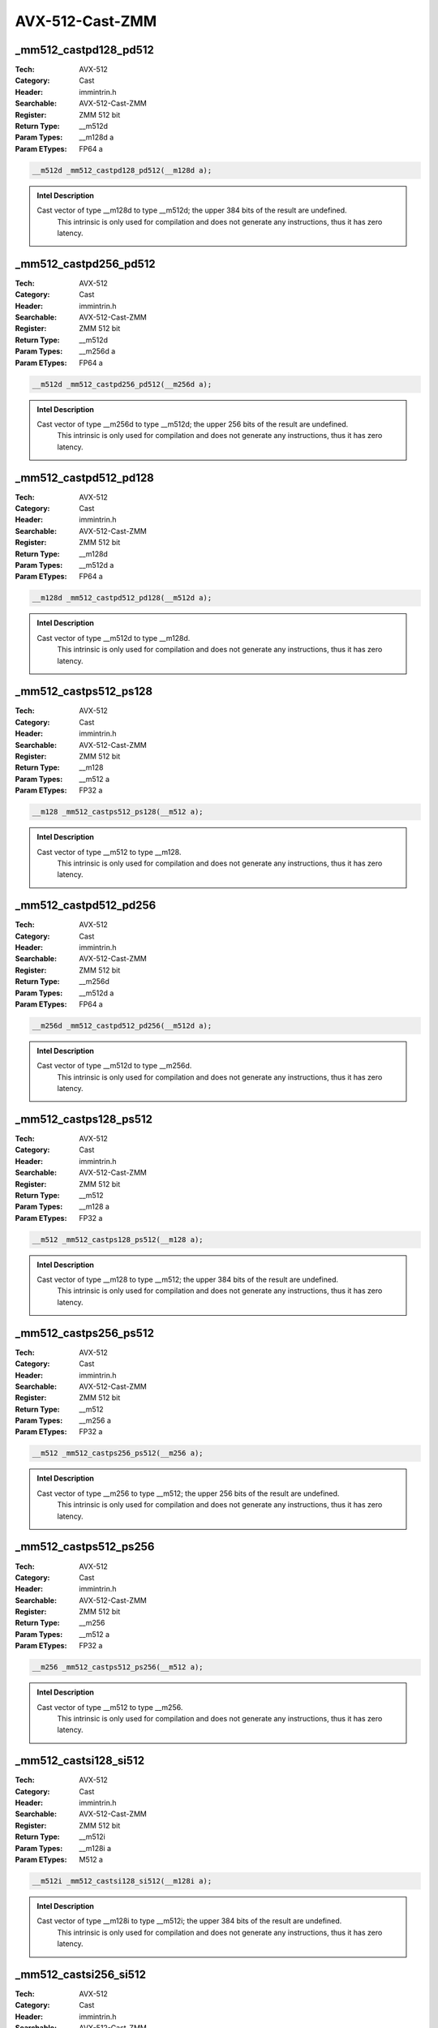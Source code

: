 AVX-512-Cast-ZMM
================

_mm512_castpd128_pd512
----------------------
:Tech: AVX-512
:Category: Cast
:Header: immintrin.h
:Searchable: AVX-512-Cast-ZMM
:Register: ZMM 512 bit
:Return Type: __m512d
:Param Types:
    __m128d a
:Param ETypes:
    FP64 a

.. code-block:: C

    __m512d _mm512_castpd128_pd512(__m128d a);

.. admonition:: Intel Description

    Cast vector of type __m128d to type __m512d; the upper 384 bits of the result are undefined. 
    	This intrinsic is only used for compilation and does not generate any instructions, thus it has zero latency.

_mm512_castpd256_pd512
----------------------
:Tech: AVX-512
:Category: Cast
:Header: immintrin.h
:Searchable: AVX-512-Cast-ZMM
:Register: ZMM 512 bit
:Return Type: __m512d
:Param Types:
    __m256d a
:Param ETypes:
    FP64 a

.. code-block:: C

    __m512d _mm512_castpd256_pd512(__m256d a);

.. admonition:: Intel Description

    Cast vector of type __m256d to type __m512d; the upper 256 bits of the result are undefined. 
    	This intrinsic is only used for compilation and does not generate any instructions, thus it has zero latency.

_mm512_castpd512_pd128
----------------------
:Tech: AVX-512
:Category: Cast
:Header: immintrin.h
:Searchable: AVX-512-Cast-ZMM
:Register: ZMM 512 bit
:Return Type: __m128d
:Param Types:
    __m512d a
:Param ETypes:
    FP64 a

.. code-block:: C

    __m128d _mm512_castpd512_pd128(__m512d a);

.. admonition:: Intel Description

    Cast vector of type __m512d to type __m128d. 
    	This intrinsic is only used for compilation and does not generate any instructions, thus it has zero latency.

_mm512_castps512_ps128
----------------------
:Tech: AVX-512
:Category: Cast
:Header: immintrin.h
:Searchable: AVX-512-Cast-ZMM
:Register: ZMM 512 bit
:Return Type: __m128
:Param Types:
    __m512 a
:Param ETypes:
    FP32 a

.. code-block:: C

    __m128 _mm512_castps512_ps128(__m512 a);

.. admonition:: Intel Description

    Cast vector of type __m512 to type __m128. 
    	This intrinsic is only used for compilation and does not generate any instructions, thus it has zero latency.

_mm512_castpd512_pd256
----------------------
:Tech: AVX-512
:Category: Cast
:Header: immintrin.h
:Searchable: AVX-512-Cast-ZMM
:Register: ZMM 512 bit
:Return Type: __m256d
:Param Types:
    __m512d a
:Param ETypes:
    FP64 a

.. code-block:: C

    __m256d _mm512_castpd512_pd256(__m512d a);

.. admonition:: Intel Description

    Cast vector of type __m512d to type __m256d. 
    	This intrinsic is only used for compilation and does not generate any instructions, thus it has zero latency.

_mm512_castps128_ps512
----------------------
:Tech: AVX-512
:Category: Cast
:Header: immintrin.h
:Searchable: AVX-512-Cast-ZMM
:Register: ZMM 512 bit
:Return Type: __m512
:Param Types:
    __m128 a
:Param ETypes:
    FP32 a

.. code-block:: C

    __m512 _mm512_castps128_ps512(__m128 a);

.. admonition:: Intel Description

    Cast vector of type __m128 to type __m512; the upper 384 bits of the result are undefined. 
    	This intrinsic is only used for compilation and does not generate any instructions, thus it has zero latency.

_mm512_castps256_ps512
----------------------
:Tech: AVX-512
:Category: Cast
:Header: immintrin.h
:Searchable: AVX-512-Cast-ZMM
:Register: ZMM 512 bit
:Return Type: __m512
:Param Types:
    __m256 a
:Param ETypes:
    FP32 a

.. code-block:: C

    __m512 _mm512_castps256_ps512(__m256 a);

.. admonition:: Intel Description

    Cast vector of type __m256 to type __m512; the upper 256 bits of the result are undefined. 
    	This intrinsic is only used for compilation and does not generate any instructions, thus it has zero latency.

_mm512_castps512_ps256
----------------------
:Tech: AVX-512
:Category: Cast
:Header: immintrin.h
:Searchable: AVX-512-Cast-ZMM
:Register: ZMM 512 bit
:Return Type: __m256
:Param Types:
    __m512 a
:Param ETypes:
    FP32 a

.. code-block:: C

    __m256 _mm512_castps512_ps256(__m512 a);

.. admonition:: Intel Description

    Cast vector of type __m512 to type __m256. 
    	This intrinsic is only used for compilation and does not generate any instructions, thus it has zero latency.

_mm512_castsi128_si512
----------------------
:Tech: AVX-512
:Category: Cast
:Header: immintrin.h
:Searchable: AVX-512-Cast-ZMM
:Register: ZMM 512 bit
:Return Type: __m512i
:Param Types:
    __m128i a
:Param ETypes:
    M512 a

.. code-block:: C

    __m512i _mm512_castsi128_si512(__m128i a);

.. admonition:: Intel Description

    Cast vector of type __m128i to type __m512i; the upper 384 bits of the result are undefined. 
    	This intrinsic is only used for compilation and does not generate any instructions, thus it has zero latency.

_mm512_castsi256_si512
----------------------
:Tech: AVX-512
:Category: Cast
:Header: immintrin.h
:Searchable: AVX-512-Cast-ZMM
:Register: ZMM 512 bit
:Return Type: __m512i
:Param Types:
    __m256i a
:Param ETypes:
    M512 a

.. code-block:: C

    __m512i _mm512_castsi256_si512(__m256i a);

.. admonition:: Intel Description

    Cast vector of type __m256i to type __m512i; the upper 256 bits of the result are undefined.
    	 This intrinsic is only used for compilation and does not generate any instructions, thus it has zero latency.

_mm512_castsi512_si128
----------------------
:Tech: AVX-512
:Category: Cast
:Header: immintrin.h
:Searchable: AVX-512-Cast-ZMM
:Register: ZMM 512 bit
:Return Type: __m128i
:Param Types:
    __m512i a
:Param ETypes:
    M128 a

.. code-block:: C

    __m128i _mm512_castsi512_si128(__m512i a);

.. admonition:: Intel Description

    Cast vector of type __m512i to type __m128i.
    	 This intrinsic is only used for compilation and does not generate any instructions, thus it has zero latency.

_mm512_castsi512_si256
----------------------
:Tech: AVX-512
:Category: Cast
:Header: immintrin.h
:Searchable: AVX-512-Cast-ZMM
:Register: ZMM 512 bit
:Return Type: __m256i
:Param Types:
    __m512i a
:Param ETypes:
    M256 a

.. code-block:: C

    __m256i _mm512_castsi512_si256(__m512i a);

.. admonition:: Intel Description

    Cast vector of type __m512i to type __m256i.
    	 This intrinsic is only used for compilation and does not generate any instructions, thus it has zero latency.

_mm512_zextpd128_pd512
----------------------
:Tech: AVX-512
:Category: Cast
:Header: immintrin.h
:Searchable: AVX-512-Cast-ZMM
:Register: ZMM 512 bit
:Return Type: __m512d
:Param Types:
    __m128d a
:Param ETypes:
    FP64 a

.. code-block:: C

    __m512d _mm512_zextpd128_pd512(__m128d a);

.. admonition:: Intel Description

    Cast vector of type __m128d to type __m512d; the upper 384 bits of the result are zeroed. This intrinsic is only used for compilation and does not generate any instructions, thus it has zero latency.

_mm512_zextps128_ps512
----------------------
:Tech: AVX-512
:Category: Cast
:Header: immintrin.h
:Searchable: AVX-512-Cast-ZMM
:Register: ZMM 512 bit
:Return Type: __m512
:Param Types:
    __m128 a
:Param ETypes:
    FP32 a

.. code-block:: C

    __m512 _mm512_zextps128_ps512(__m128 a);

.. admonition:: Intel Description

    Cast vector of type __m128 to type __m512; the upper 384 bits of the result are zeroed. This intrinsic is only used for compilation and does not generate any instructions, thus it has zero latency.

_mm512_zextsi128_si512
----------------------
:Tech: AVX-512
:Category: Cast
:Header: immintrin.h
:Searchable: AVX-512-Cast-ZMM
:Register: ZMM 512 bit
:Return Type: __m512i
:Param Types:
    __m128i a
:Param ETypes:
    M512 a

.. code-block:: C

    __m512i _mm512_zextsi128_si512(__m128i a);

.. admonition:: Intel Description

    Cast vector of type __m128i to type __m512i; the upper 384 bits of the result are zeroed. This intrinsic is only used for compilation and does not generate any instructions, thus it has zero latency.

_mm512_zextpd256_pd512
----------------------
:Tech: AVX-512
:Category: Cast
:Header: immintrin.h
:Searchable: AVX-512-Cast-ZMM
:Register: ZMM 512 bit
:Return Type: __m512d
:Param Types:
    __m256d a
:Param ETypes:
    FP64 a

.. code-block:: C

    __m512d _mm512_zextpd256_pd512(__m256d a);

.. admonition:: Intel Description

    Cast vector of type __m256d to type __m512d; the upper 256 bits of the result are zeroed. This intrinsic is only used for compilation and does not generate any instructions, thus it has zero latency.

_mm512_zextps256_ps512
----------------------
:Tech: AVX-512
:Category: Cast
:Header: immintrin.h
:Searchable: AVX-512-Cast-ZMM
:Register: ZMM 512 bit
:Return Type: __m512
:Param Types:
    __m256 a
:Param ETypes:
    FP32 a

.. code-block:: C

    __m512 _mm512_zextps256_ps512(__m256 a);

.. admonition:: Intel Description

    Cast vector of type __m256 to type __m512; the upper 256 bits of the result are zeroed. This intrinsic is only used for compilation and does not generate any instructions, thus it has zero latency.

_mm512_zextsi256_si512
----------------------
:Tech: AVX-512
:Category: Cast
:Header: immintrin.h
:Searchable: AVX-512-Cast-ZMM
:Register: ZMM 512 bit
:Return Type: __m512i
:Param Types:
    __m256i a
:Param ETypes:
    M512 a

.. code-block:: C

    __m512i _mm512_zextsi256_si512(__m256i a);

.. admonition:: Intel Description

    Cast vector of type __m256i to type __m512i; the upper 256 bits of the result are zeroed. This intrinsic is only used for compilation and does not generate any instructions, thus it has zero latency.

_mm512_castpd_ps
----------------
:Tech: AVX-512
:Category: Cast
:Header: immintrin.h
:Searchable: AVX-512-Cast-ZMM
:Register: ZMM 512 bit
:Return Type: __m512
:Param Types:
    __m512d a
:Param ETypes:
    FP64 a

.. code-block:: C

    __m512 _mm512_castpd_ps(__m512d a);

.. admonition:: Intel Description

    Cast vector of type __m512d to type __m512.
    	This intrinsic is only used for compilation and does not generate any instructions, thus it has zero latency.

_mm512_castpd_si512
-------------------
:Tech: AVX-512
:Category: Cast
:Header: immintrin.h
:Searchable: AVX-512-Cast-ZMM
:Register: ZMM 512 bit
:Return Type: __m512i
:Param Types:
    __m512d a
:Param ETypes:
    FP64 a

.. code-block:: C

    __m512i _mm512_castpd_si512(__m512d a);

.. admonition:: Intel Description

    Cast vector of type __m512d to type __m512i.
    	This intrinsic is only used for compilation and does not generate any instructions, thus it has zero latency.

_mm512_castps_pd
----------------
:Tech: AVX-512
:Category: Cast
:Header: immintrin.h
:Searchable: AVX-512-Cast-ZMM
:Register: ZMM 512 bit
:Return Type: __m512d
:Param Types:
    __m512 a
:Param ETypes:
    FP32 a

.. code-block:: C

    __m512d _mm512_castps_pd(__m512 a);

.. admonition:: Intel Description

    Cast vector of type __m512 to type __m512d.
    	This intrinsic is only used for compilation and does not generate any instructions, thus it has zero latency.

_mm512_castps_si512
-------------------
:Tech: AVX-512
:Category: Cast
:Header: immintrin.h
:Searchable: AVX-512-Cast-ZMM
:Register: ZMM 512 bit
:Return Type: __m512i
:Param Types:
    __m512 a
:Param ETypes:
    FP32 a

.. code-block:: C

    __m512i _mm512_castps_si512(__m512 a);

.. admonition:: Intel Description

    Cast vector of type __m512 to type __m512i.
    	This intrinsic is only used for compilation and does not generate any instructions, thus it has zero latency.

_mm512_castsi512_pd
-------------------
:Tech: AVX-512
:Category: Cast
:Header: immintrin.h
:Searchable: AVX-512-Cast-ZMM
:Register: ZMM 512 bit
:Return Type: __m512d
:Param Types:
    __m512i a
:Param ETypes:
    UI64 a

.. code-block:: C

    __m512d _mm512_castsi512_pd(__m512i a);

.. admonition:: Intel Description

    Cast vector of type __m512i to type __m512d.
    	This intrinsic is only used for compilation and does not generate any instructions, thus it has zero latency.

_mm512_castsi512_ps
-------------------
:Tech: AVX-512
:Category: Cast
:Header: immintrin.h
:Searchable: AVX-512-Cast-ZMM
:Register: ZMM 512 bit
:Return Type: __m512
:Param Types:
    __m512i a
:Param ETypes:
    UI32 a

.. code-block:: C

    __m512 _mm512_castsi512_ps(__m512i a);

.. admonition:: Intel Description

    Cast vector of type __m512i to type __m512.
    	This intrinsic is only used for compilation and does not generate any instructions, thus it has zero latency.

_mm512_castph_ps
----------------
:Tech: AVX-512
:Category: Cast
:Header: immintrin.h
:Searchable: AVX-512-Cast-ZMM
:Register: ZMM 512 bit
:Return Type: __m512
:Param Types:
    __m512h a
:Param ETypes:
    FP16 a

.. code-block:: C

    __m512 _mm512_castph_ps(__m512h a);

.. admonition:: Intel Description

    Cast vector of type "__m512h" to type "__m512". This intrinsic is only used for compilation and does not generate any instructions, thus it has zero latency.

_mm512_castph_pd
----------------
:Tech: AVX-512
:Category: Cast
:Header: immintrin.h
:Searchable: AVX-512-Cast-ZMM
:Register: ZMM 512 bit
:Return Type: __m512d
:Param Types:
    __m512h a
:Param ETypes:
    FP16 a

.. code-block:: C

    __m512d _mm512_castph_pd(__m512h a);

.. admonition:: Intel Description

    Cast vector of type "__m512h" to type "__m512d". This intrinsic is only used for compilation and does not generate any instructions, thus it has zero latency.

_mm512_castph_si512
-------------------
:Tech: AVX-512
:Category: Cast
:Header: immintrin.h
:Searchable: AVX-512-Cast-ZMM
:Register: ZMM 512 bit
:Return Type: __m512i
:Param Types:
    __m512h a
:Param ETypes:
    FP16 a

.. code-block:: C

    __m512i _mm512_castph_si512(__m512h a);

.. admonition:: Intel Description

    Cast vector of type "__m512h" to type "__m512i". This intrinsic is only used for compilation and does not generate any instructions, thus it has zero latency.

_mm512_castps_ph
----------------
:Tech: AVX-512
:Category: Cast
:Header: immintrin.h
:Searchable: AVX-512-Cast-ZMM
:Register: ZMM 512 bit
:Return Type: __m512h
:Param Types:
    __m512 a
:Param ETypes:
    FP32 a

.. code-block:: C

    __m512h _mm512_castps_ph(__m512 a);

.. admonition:: Intel Description

    Cast vector of type "__m512" to type "__m512h". This intrinsic is only used for compilation and does not generate any instructions, thus it has zero latency.

_mm512_castpd_ph
----------------
:Tech: AVX-512
:Category: Cast
:Header: immintrin.h
:Searchable: AVX-512-Cast-ZMM
:Register: ZMM 512 bit
:Return Type: __m512h
:Param Types:
    __m512d a
:Param ETypes:
    FP64 a

.. code-block:: C

    __m512h _mm512_castpd_ph(__m512d a);

.. admonition:: Intel Description

    Cast vector of type "__m512d" to type "__m512h". This intrinsic is only used for compilation and does not generate any instructions, thus it has zero latency.

_mm512_castsi512_ph
-------------------
:Tech: AVX-512
:Category: Cast
:Header: immintrin.h
:Searchable: AVX-512-Cast-ZMM
:Register: ZMM 512 bit
:Return Type: __m512h
:Param Types:
    __m512i a
:Param ETypes:
    UI16 a

.. code-block:: C

    __m512h _mm512_castsi512_ph(__m512i a);

.. admonition:: Intel Description

    Cast vector of type "__m512i" to type "__m512h". This intrinsic is only used for compilation and does not generate any instructions, thus it has zero latency.

_mm512_castph512_ph128
----------------------
:Tech: AVX-512
:Category: Cast
:Header: immintrin.h
:Searchable: AVX-512-Cast-ZMM
:Register: ZMM 512 bit
:Return Type: __m128h
:Param Types:
    __m512h a
:Param ETypes:
    FP16 a

.. code-block:: C

    __m128h _mm512_castph512_ph128(__m512h a);

.. admonition:: Intel Description

    Cast vector of type "__m512h" to type "__m128h". This intrinsic is only used for compilation and does not generate any instructions, thus it has zero latency.

_mm512_castph512_ph256
----------------------
:Tech: AVX-512
:Category: Cast
:Header: immintrin.h
:Searchable: AVX-512-Cast-ZMM
:Register: ZMM 512 bit
:Return Type: __m256h
:Param Types:
    __m512h a
:Param ETypes:
    FP16 a

.. code-block:: C

    __m256h _mm512_castph512_ph256(__m512h a);

.. admonition:: Intel Description

    Cast vector of type "__m512h" to type "__m256h". This intrinsic is only used for compilation and does not generate any instructions, thus it has zero latency.

_mm512_castph128_ph512
----------------------
:Tech: AVX-512
:Category: Cast
:Header: immintrin.h
:Searchable: AVX-512-Cast-ZMM
:Register: ZMM 512 bit
:Return Type: __m512h
:Param Types:
    __m128h a
:Param ETypes:
    FP16 a

.. code-block:: C

    __m512h _mm512_castph128_ph512(__m128h a);

.. admonition:: Intel Description

    Cast vector of type "__m128h" to type "__m512h". This intrinsic is only used for compilation and does not generate any instructions, thus it has zero latency.

_mm512_castph256_ph512
----------------------
:Tech: AVX-512
:Category: Cast
:Header: immintrin.h
:Searchable: AVX-512-Cast-ZMM
:Register: ZMM 512 bit
:Return Type: __m512h
:Param Types:
    __m256h a
:Param ETypes:
    FP16 a

.. code-block:: C

    __m512h _mm512_castph256_ph512(__m256h a);

.. admonition:: Intel Description

    Cast vector of type "__m256h" to type "__m512h". This intrinsic is only used for compilation and does not generate any instructions, thus it has zero latency.

_mm512_zextph128_ph512
----------------------
:Tech: AVX-512
:Category: Cast
:Header: immintrin.h
:Searchable: AVX-512-Cast-ZMM
:Register: ZMM 512 bit
:Return Type: __m512h
:Param Types:
    __m128h a
:Param ETypes:
    FP16 a

.. code-block:: C

    __m512h _mm512_zextph128_ph512(__m128h a);

.. admonition:: Intel Description

    Cast vector of type "__m128h" to type "__m512h"; the upper 128 bits of the result are zeroed. This intrinsic is only used for compilation and does not generate any instructions, thus it has zero latency.

_mm512_zextph256_ph512
----------------------
:Tech: AVX-512
:Category: Cast
:Header: immintrin.h
:Searchable: AVX-512-Cast-ZMM
:Register: ZMM 512 bit
:Return Type: __m512h
:Param Types:
    __m256h a
:Param ETypes:
    FP16 a

.. code-block:: C

    __m512h _mm512_zextph256_ph512(__m256h a);

.. admonition:: Intel Description

    Cast vector of type "__m256h" to type "__m512h"; the upper 128 bits of the result are zeroed. This intrinsic is only used for compilation and does not generate any instructions, thus it has zero latency.

